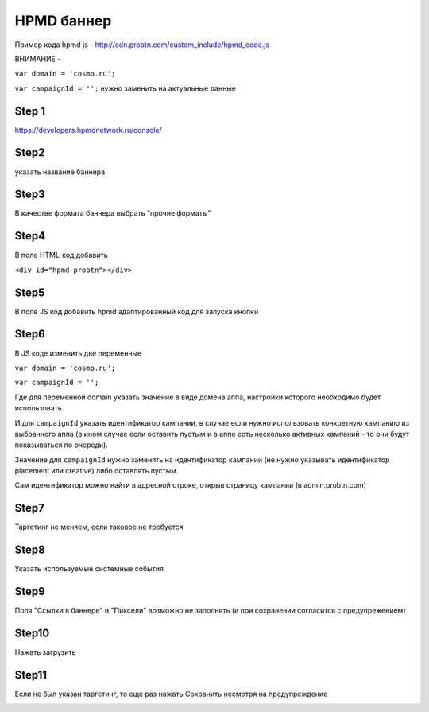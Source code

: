 .. probtn documentation master file, created by
   sphinx-quickstart on Mon Nov  2 12:32:08 2015.
   You can adapt this file completely to your liking, but it should at least
   contain the root `toctree` directive.
 
.. _hpmd:
 
HPMD баннер 
==================================

Пример кода hpmd js - http://cdn.probtn.com/custom_include/hpmd_code.js

ВНИМАНИЕ - 

``var domain = 'cosmo.ru';``

``var campaignId = '';``
нужно заменить на актуальные данные

Step 1
^^^^^^^^^^^^^^^^^^^^^^^^^^^^^^^^^

https://developers.hpmdnetwork.ru/console/


Step2
^^^^^^^^^^^^^^^^^^^^^^^^^^^^^^^^^

указать название баннера

.. image:: images/hpmd/1.png

Step3
^^^^^^^^^^^^^^^^^^^^^^^^^^^^^^^^^

В качестве формата баннера выбрать "прочие форматы"

.. image:: images/hpmd/2.png

Step4
^^^^^^^^^^^^^^^^^^^^^^^^^^^^^^^^^

В поле HTML-код добавить

``<div id="hpmd-probtn"></div>``

.. image:: images/hpmd/3.png

Step5
^^^^^^^^^^^^^^^^^^^^^^^^^^^^^^^^^

В поле JS код добавить hpmd адаптированный код для запуска кнопки

.. image:: images/hpmd/4.png

Step6
^^^^^^^^^^^^^^^^^^^^^^^^^^^^^^^^^

В JS коде изменить две переменные

``var domain = 'cosmo.ru';``

``var campaignId = '';``

Где для переменной domain указать значение в виде домена аппа, настройки которого необходимо будет использовать.

И для ``campaignId`` указать идентификатор кампании, в случае если нужно использовать конкретную кампанию из выбранного аппа (в ином случае если оставить пустым и в аппе есть несколько активных кампаний - то они будут показываться по очереди).

Значение для ``campaignId`` нужно заменять на идентификатор кампании (не нужно указывать идентификатор placement или creative) либо оставлять пустым.

Сам идентификатор можно найти в адресной строке, открыв страницу кампании (в admin.probtn.com)

.. image:: images/hpmd/5.png

Step7
^^^^^^^^^^^^^^^^^^^^^^^^^^^^^^^^^

Таргетинг не меняем, если таковое не требуется

.. image:: images/hpmd/6.png

Step8
^^^^^^^^^^^^^^^^^^^^^^^^^^^^^^^^^

Указать используемые системные события

.. image:: images/hpmd/7.png

Step9
^^^^^^^^^^^^^^^^^^^^^^^^^^^^^^^^^

Поля "Ссылки в баннере" и "Пиксели" возможно не заполнять (и при сохранении согласится с предупрежением)

.. image:: images/hpmd/8_1.png

.. image:: images/hpmd/8_2.png

Step10
^^^^^^^^^^^^^^^^^^^^^^^^^^^^^^^^^

Нажать загрузить

.. image:: images/hpmd/9.png

Step11
^^^^^^^^^^^^^^^^^^^^^^^^^^^^^^^^^

Если не был указан таргетинг, то еще раз нажать Сохранить несмотря на предупреждение

.. image:: images/hpmd/10.png

